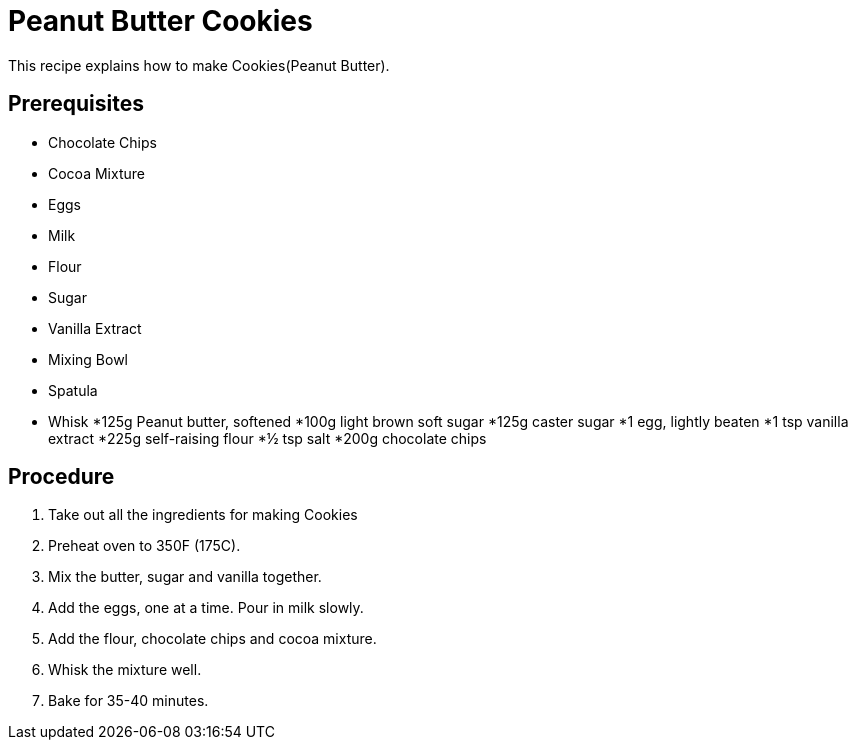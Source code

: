 // This module is about making Peanut Butter Cookies

= Peanut Butter Cookies

This recipe explains how to make Cookies(Peanut Butter).

== Prerequisites

* Chocolate Chips
* Cocoa Mixture
* Eggs
* Milk
* Flour
* Sugar
* Vanilla Extract
* Mixing Bowl
* Spatula
* Whisk
*125g Peanut butter, softened
*100g light brown soft sugar
*125g caster sugar
*1 egg, lightly beaten
*1 tsp vanilla extract
*225g self-raising flour
*½ tsp salt
*200g chocolate chips



== Procedure

. Take out all the ingredients for making Cookies
. Preheat oven to 350F (175C).

. Mix the butter, sugar and vanilla together.

. Add the eggs, one at a time. Pour in milk slowly.

.  Add the flour, chocolate chips and cocoa mixture.

. Whisk the mixture well.

. Bake for 35-40 minutes.

